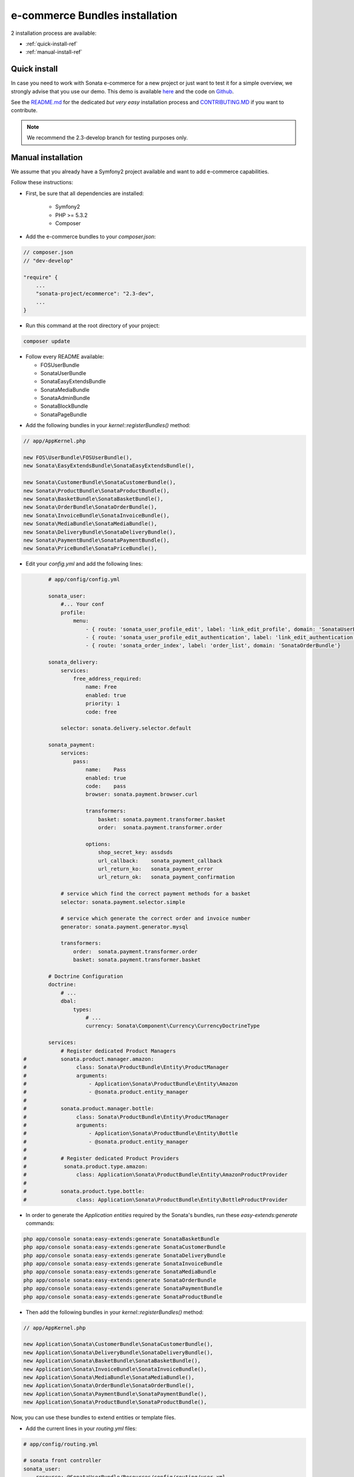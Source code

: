 ===============================
e-commerce Bundles installation
===============================

2 installation process are available:

* :ref:`quick-install-ref`
* :ref:`manual-install-ref`

.. _quick-install-ref:

Quick install
=============

In case you need to work with Sonata e-commerce for a new project or just want to test it for a simple overview, we strongly advise that you use our demo.
This demo is available `here <http://demo.sonata-project.org>`_ and the code on `Github <https://github.com/sonata-project/sandbox>`_.


See the `README.md <https://github.com/sonata-project/sandbox/blob/2.3-develop/README.md>`_ for the dedicated *but very easy* installation process and `CONTRIBUTING.MD <https://github.com/sonata-project/sandbox/blob/2.3-develop/CONTRIBUTING.md>`_  if you want to contribute.

.. note::
    We recommend the 2.3-develop branch for testing purposes only.

.. _manual-install-ref:

Manual installation
===================

We assume that you already have a Symfony2 project available and want to add e-commerce capabilities.

Follow these instructions:

* First, be sure that all dependencies are installed:

    - Symfony2
    - PHP >= 5.3.2
    - Composer

* Add the e-commerce bundles to your `composer.json`:

.. code-block:: php

    // composer.json
    // "dev-develop"

    "require" {
        ...
        "sonata-project/ecommerce": "2.3-dev",
        ...
    }

* Run this command at the root directory of your project:

.. code-block:: bash

    composer update

* Follow every README available:

  * FOSUserBundle
  * SonataUserBundle
  * SonataEasyExtendsBundle
  * SonataMediaBundle
  * SonataAdminBundle
  * SonataBlockBundle
  * SonataPageBundle

- Add the following bundles in your `kernel::registerBundles()` method:

.. code-block:: php

        // app/AppKernel.php

        new FOS\UserBundle\FOSUserBundle(),
        new Sonata\EasyExtendsBundle\SonataEasyExtendsBundle(),

        new Sonata\CustomerBundle\SonataCustomerBundle(),
        new Sonata\ProductBundle\SonataProductBundle(),
        new Sonata\BasketBundle\SonataBasketBundle(),
        new Sonata\OrderBundle\SonataOrderBundle(),
        new Sonata\InvoiceBundle\SonataInvoiceBundle(),
        new Sonata\MediaBundle\SonataMediaBundle(),
        new Sonata\DeliveryBundle\SonataDeliveryBundle(),
        new Sonata\PaymentBundle\SonataPaymentBundle(),
        new Sonata\PriceBundle\SonataPriceBundle(),


* Edit your `config.yml` and add the following lines:

.. code-block:: yaml

            # app/config/config.yml

            sonata_user:
                #... Your conf
                profile:
                    menu:
                        - { route: 'sonata_user_profile_edit', label: 'link_edit_profile', domain: 'SonataUserBundle'}
                        - { route: 'sonata_user_profile_edit_authentication', label: 'link_edit_authentication', domain: 'SonataUserBundle'}
                        - { route: 'sonata_order_index', label: 'order_list', domain: 'SonataOrderBundle'}

            sonata_delivery:
                services:
                    free_address_required:
                        name: Free
                        enabled: true
                        priority: 1
                        code: free

                selector: sonata.delivery.selector.default

            sonata_payment:
                services:
                    pass:
                        name:    Pass
                        enabled: true
                        code:    pass
                        browser: sonata.payment.browser.curl

                        transformers:
                            basket: sonata.payment.transformer.basket
                            order:  sonata.payment.transformer.order

                        options:
                            shop_secret_key: assdsds
                            url_callback:    sonata_payment_callback
                            url_return_ko:   sonata_payment_error
                            url_return_ok:   sonata_payment_confirmation

                # service which find the correct payment methods for a basket
                selector: sonata.payment.selector.simple

                # service which generate the correct order and invoice number
                generator: sonata.payment.generator.mysql

                transformers:
                    order:  sonata.payment.transformer.order
                    basket: sonata.payment.transformer.basket

            # Doctrine Configuration
            doctrine:
                # ...
                dbal:
                    types:
                        # ...
                        currency: Sonata\Component\Currency\CurrencyDoctrineType

            services:
                # Register dedicated Product Managers
    #           sonata.product.manager.amazon:
    #                class: Sonata\ProductBundle\Entity\ProductManager
    #                arguments:
    #                    - Application\Sonata\ProductBundle\Entity\Amazon
    #                    - @sonata.product.entity_manager
    #
    #           sonata.product.manager.bottle:
    #                class: Sonata\ProductBundle\Entity\ProductManager
    #                arguments:
    #                    - Application\Sonata\ProductBundle\Entity\Bottle
    #                    - @sonata.product.entity_manager
    #
    #           # Register dedicated Product Providers
    #            sonata.product.type.amazon:
    #                class: Application\Sonata\ProductBundle\Entity\AmazonProductProvider
    #
    #           sonata.product.type.bottle:
    #                class: Application\Sonata\ProductBundle\Entity\BottleProductProvider


* In order to generate the `Application entities` required by the Sonata's bundles, run these `easy-extends:generate` commands:

.. code-block:: bash

        php app/console sonata:easy-extends:generate SonataBasketBundle
        php app/console sonata:easy-extends:generate SonataCustomerBundle
        php app/console sonata:easy-extends:generate SonataDeliveryBundle
        php app/console sonata:easy-extends:generate SonataInvoiceBundle
        php app/console sonata:easy-extends:generate SonataMediaBundle
        php app/console sonata:easy-extends:generate SonataOrderBundle
        php app/console sonata:easy-extends:generate SonataPaymentBundle
        php app/console sonata:easy-extends:generate SonataProductBundle

* Then add the following bundles in your `kernel::registerBundles()` method:

.. code-block:: php

        // app/AppKernel.php

        new Application\Sonata\CustomerBundle\SonataCustomerBundle(),
        new Application\Sonata\DeliveryBundle\SonataDeliveryBundle(),
        new Application\Sonata\BasketBundle\SonataBasketBundle(),
        new Application\Sonata\InvoiceBundle\SonataInvoiceBundle(),
        new Application\Sonata\MediaBundle\SonataMediaBundle(),
        new Application\Sonata\OrderBundle\SonataOrderBundle(),
        new Application\Sonata\PaymentBundle\SonataPaymentBundle(),
        new Application\Sonata\ProductBundle\SonataProductBundle(),

Now, you can use these bundles to extend entities or template files.


* Add the current lines in your `routing.yml` files:

.. code-block:: yaml

        # app/config/routing.yml

        # sonata front controller
        sonata_user:
            resource: @SonataUserBundle/Resources/config/routing/user.xml
            prefix: /shop/user

        sonata_order:
            resource: @SonataOrderBundle/Resources/config/routing/order.xml
            prefix: /shop/user/invoice

        sonata_product_catalog:
            resource: @SonataProductBundle/Resources/config/routing/catalog.xml
            prefix: /shop/catalog

        sonata_product:
            resource: @SonataProductBundle/Resources/config/routing/product.xml
            prefix: /shop/product

        sonata_payment:
            resource: @SonataPaymentBundle/Resources/config/routing/payment.xml
            prefix: /shop/payment

        sonata_invoice:
            resource: @SonataInvoiceBundle/Resources/config/routing/invoice.xml
            prefix: /shop/user/invoice

And voilà! Your application boosted with Sonata e-commerce is now ready to rumble! ;-)